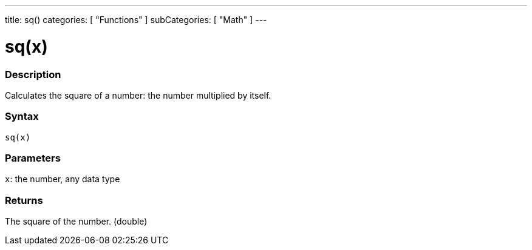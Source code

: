 ---
title: sq()
categories: [ "Functions" ]
subCategories: [ "Math" ]
---

:source-highlighter: pygments
:pygments-style: arduino



= sq(x)


// OVERVIEW SECTION STARTS
[#overview]
--

[float]
=== Description
Calculates the square of a number: the number multiplied by itself.
[%hardbreaks]


[float]
=== Syntax
`sq(x)`


[float]
=== Parameters
`x`: the number, any data type

[float]
=== Returns
The square of the number. (double)

--
// OVERVIEW SECTION ENDS